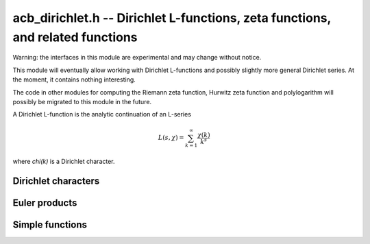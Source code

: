 .. _acb-dirichlet:

**acb_dirichlet.h** -- Dirichlet L-functions, zeta functions, and related functions
===================================================================================

Warning: the interfaces in this module are experimental and may change
without notice.

This module will eventually allow working with Dirichlet L-functions and
possibly slightly more general Dirichlet series. At the moment, it contains
nothing interesting.

The code in other modules for computing the Riemann zeta function,
Hurwitz zeta function and polylogarithm will possibly be migrated to this
module in the future.

A Dirichlet L-function is the analytic continuation of an L-series

.. math ::

    L(s,\chi) = \sum_{k=1}^\infty \frac{\chi(k)}{k^s}

where `\chi(k)` is a Dirichlet character.

Dirichlet characters
-------------------------------------------------------------------------------

.. type:: acb_dirichlet_struct

.. type:: acb_dirichlet_t

    Represents the group of Dirichlet characters mod *q*.

    An *acb_dirichlet_t* is defined as an array of *acb_dirichlet_struct*
    of length 1, permitting it to be passed by reference.

.. function:: void acb_dirichlet_group_init(acb_dirichlet_group_t G, ulong q)

    Initializes *G* to the group of Dirichlet characters mod *q*.

    This method computes the prime factorization of *q* and other useful
    invariants. It does *not* automatically precompute lookup tables
    of discrete logarithms or numerical roots of unity, and can therefore
    safely be called even with large *q*.
    For implementation reasons, the largest prime factor of *q* must not
    exceed `10^{12}` (an abort will be raised). This restriction could
    be removed in the future.

.. function:: void acb_dirichlet_group_clear(acb_dirichlet_group_t G)

    Clears *G*.

.. function:: void acb_dirichlet_chi(acb_t res, const acb_dirichlet_group_t G, ulong m, ulong n, slong prec)

    Sets *res* to `\chi_m(n)`, the value of the Dirichlet character
    of index *m* evaluated at the integer *n*.

    Requires that *m* is a valid index, that is, `1 \le m \le q` and *m* is
    coprime to *q*. There are no restrictions on *n*.

Euler products
-------------------------------------------------------------------------------

.. function:: void _acb_dirichlet_euler_product_real_ui(arb_t res, ulong s, const signed char * chi, int mod, int reciprocal, slong prec)

    Sets *res* to `L(s,\chi)` where `\chi` is a real Dirichlet character
    given by the explicit list *chi* of character values at
    0, 1, ..., *mod* - 1. If *reciprocal* is set, computes `1 / L(s,\chi)`
    (this is faster if the reciprocal can be used directly).

    This function uses the Euler product, and is only intended for use when
    *s* is large. An error bound is computed via :func:`mag_hurwitz_zeta_uiui`.
    Since

    .. math ::

        \frac{1}{L(s,\chi)} = \prod_{p} \left(1 - \frac{\chi(p)}{p^s}\right)
                = \sum_{k=1}^{\infty} \frac{\mu(k)\chi(k)}{k^s}

    and the truncated product gives all smooth-index terms in the series, we have

    .. math ::

        \left|\prod_{p < N} \left(1 - \frac{\chi(p)}{p^s}\right) - \frac{1}{L(s,\chi)}\right|
        \le \sum_{k=N}^{\infty} \frac{1}{k^s} = \zeta(s,N).

Simple functions
-------------------------------------------------------------------------------

.. function:: void acb_dirichlet_eta(acb_t res, const acb_t s, slong prec)

    Sets *res* to the Dirichlet eta function
    `\eta(s) = \sum_{k=1}^{\infty} (-1)^k / k^s = (1-2^{1-s}) \zeta(s)`,
    also known as the alternating zeta function.
    Note that the alternating character `\{1,-1\}` is not itself
    a Dirichlet character.

